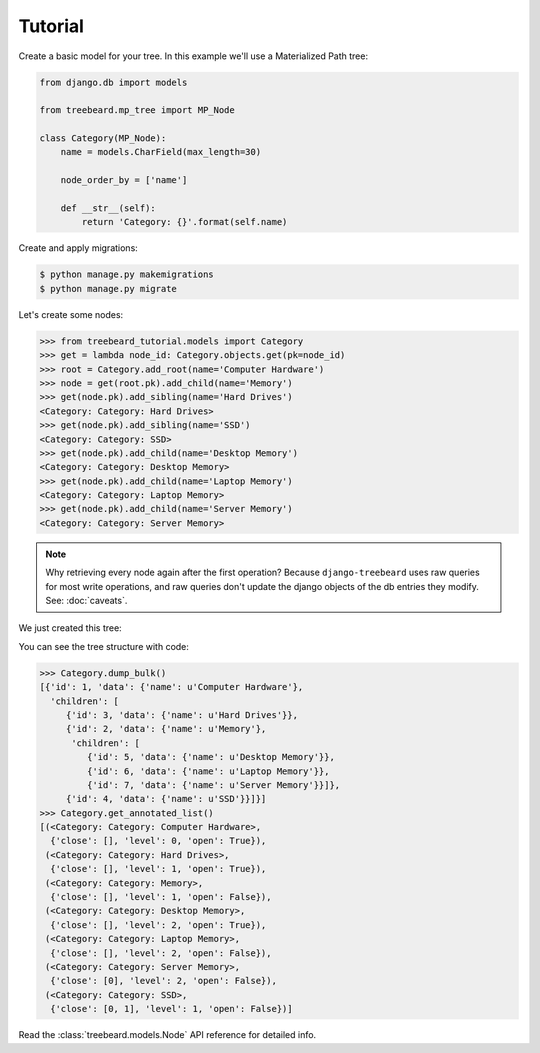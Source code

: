 Tutorial
========

Create a basic model for your tree. In this example we'll use a Materialized Path tree:

.. code-block:: python

    from django.db import models

    from treebeard.mp_tree import MP_Node

    class Category(MP_Node):
        name = models.CharField(max_length=30)

        node_order_by = ['name']

        def __str__(self):
            return 'Category: {}'.format(self.name)


Create and apply migrations:

.. code-block:: console

    $ python manage.py makemigrations
    $ python manage.py migrate


Let's create some nodes:

.. code-block:: python

    >>> from treebeard_tutorial.models import Category
    >>> get = lambda node_id: Category.objects.get(pk=node_id)
    >>> root = Category.add_root(name='Computer Hardware')
    >>> node = get(root.pk).add_child(name='Memory')
    >>> get(node.pk).add_sibling(name='Hard Drives')
    <Category: Category: Hard Drives>
    >>> get(node.pk).add_sibling(name='SSD')
    <Category: Category: SSD>
    >>> get(node.pk).add_child(name='Desktop Memory')
    <Category: Category: Desktop Memory>
    >>> get(node.pk).add_child(name='Laptop Memory')
    <Category: Category: Laptop Memory>
    >>> get(node.pk).add_child(name='Server Memory')
    <Category: Category: Server Memory>

.. note::

    Why retrieving every node again after the first operation? Because
    ``django-treebeard`` uses raw queries for most write operations,
    and raw queries don't update the django objects of the db entries they
    modify. See: :doc:`caveats`.

We just created this tree:


.. digraph:: introduction_digraph

  "Computer Hardware";
  "Computer Hardware" -> "Hard Drives";
  "Computer Hardware" -> "Memory";
  "Memory" -> "Desktop Memory";
  "Memory" -> "Laptop Memory";
  "Memory" -> "Server Memory";
  "Computer Hardware" -> "SSD";


You can see the tree structure with code:

.. code-block:: python

    >>> Category.dump_bulk()
    [{'id': 1, 'data': {'name': u'Computer Hardware'},
      'children': [
         {'id': 3, 'data': {'name': u'Hard Drives'}},
         {'id': 2, 'data': {'name': u'Memory'},
          'children': [
             {'id': 5, 'data': {'name': u'Desktop Memory'}},
             {'id': 6, 'data': {'name': u'Laptop Memory'}},
             {'id': 7, 'data': {'name': u'Server Memory'}}]},
         {'id': 4, 'data': {'name': u'SSD'}}]}]
    >>> Category.get_annotated_list()
    [(<Category: Category: Computer Hardware>,
      {'close': [], 'level': 0, 'open': True}),
     (<Category: Category: Hard Drives>,
      {'close': [], 'level': 1, 'open': True}),
     (<Category: Category: Memory>,
      {'close': [], 'level': 1, 'open': False}),
     (<Category: Category: Desktop Memory>,
      {'close': [], 'level': 2, 'open': True}),
     (<Category: Category: Laptop Memory>,
      {'close': [], 'level': 2, 'open': False}),
     (<Category: Category: Server Memory>,
      {'close': [0], 'level': 2, 'open': False}),
     (<Category: Category: SSD>,
      {'close': [0, 1], 'level': 1, 'open': False})]



Read the :class:`treebeard.models.Node` API reference for detailed info.

.. _`treebeard mercurial repository`:
   http://code.tabo.pe/django-treebeard
.. _`latest treebeard version from PyPI`:
   https://pypi.org/project/django-treebeard/
